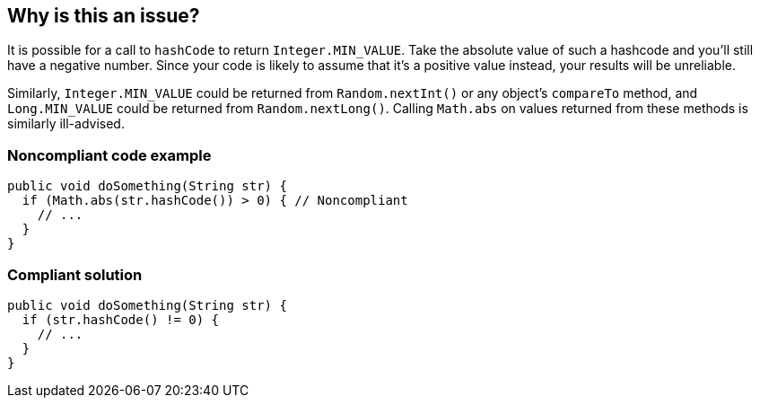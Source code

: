 == Why is this an issue?

It is possible for a call to ``++hashCode++`` to return ``++Integer.MIN_VALUE++``. Take the absolute value of such a hashcode and you'll still have a negative number. Since your code is likely to assume that it's a positive value instead, your results will be unreliable.


Similarly, ``++Integer.MIN_VALUE++`` could be returned from ``++Random.nextInt()++`` or any object's ``++compareTo++`` method, and ``++Long.MIN_VALUE++`` could be returned from ``++Random.nextLong()++``. Calling ``++Math.abs++`` on values returned from these methods is similarly ill-advised.


=== Noncompliant code example

[source,java]
----
public void doSomething(String str) {
  if (Math.abs(str.hashCode()) > 0) { // Noncompliant
    // ...
  }
}
----


=== Compliant solution

[source,java]
----
public void doSomething(String str) {
  if (str.hashCode() != 0) {
    // ...
  }
}
----


ifdef::env-github,rspecator-view[]

'''
== Implementation Specification
(visible only on this page)

=== Message

Use the original value instead.


endif::env-github,rspecator-view[]
